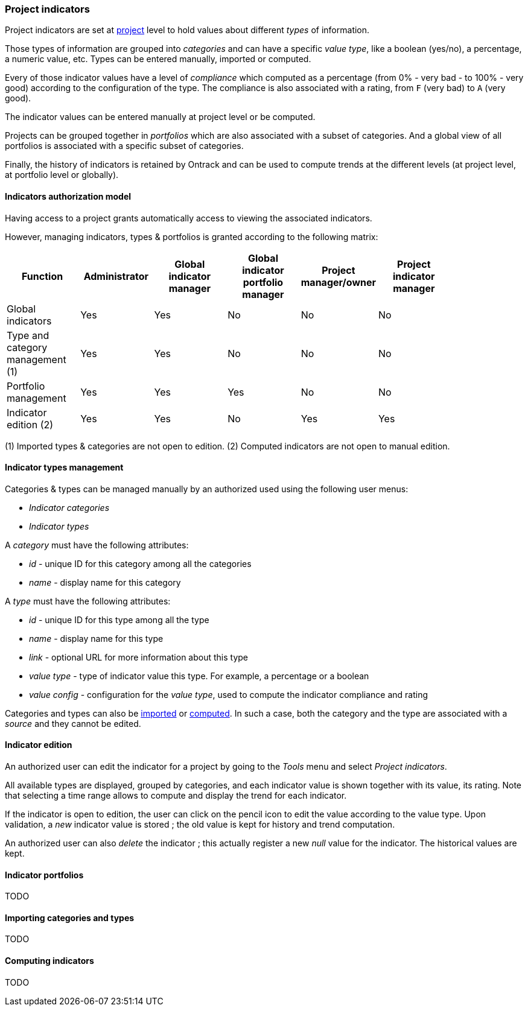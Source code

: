[[extension-indicators]]
=== Project indicators

Project indicators are set at <<model,project>> level to hold values about different
_types_ of information.

Those types of information are grouped into _categories_ and can have a specific _value
type_, like a boolean (yes/no), a percentage, a numeric value, etc. Types can be entered
manually, imported or computed.

Every of those indicator values have a level of _compliance_ which computed as a
percentage (from 0% - very bad - to 100% - very good) according to the configuration
of the type. The compliance is also associated with a rating, from `F` (very bad) to
`A` (very good).

The indicator values can be entered manually at project level or be computed.

Projects can be grouped together in _portfolios_ which are also associated with
a subset of categories. And a global view of all portfolios is associated with a
specific subset of categories.

Finally, the history of indicators is retained by Ontrack and can be used to compute
trends at the different levels (at project level, at portfolio level or globally).

[[extension-indicators-acl]]
==== Indicators authorization model

Having access to a project grants automatically access to viewing the associated indicators.

However, managing indicators, types & portfolios is granted according to the following matrix:

|===
| Function | Administrator | Global indicator manager | Global indicator portfolio manager | Project manager/owner | Project indicator manager |

| Global indicators | Yes | Yes | No | No | No |

| Type and category management (1) | Yes | Yes | No | No | No |

| Portfolio management | Yes | Yes | Yes | No | No |

| Indicator edition (2) | Yes | Yes | No | Yes | Yes |
|===

(1) Imported types & categories are not open to edition.
(2) Computed indicators are not open to manual edition.

[[extension-indicators-types]]
==== Indicator types management

Categories & types can be managed manually by an authorized used using the following user menus:

* _Indicator categories_
* _Indicator types_

A _category_ must have the following attributes:

* _id_ - unique ID for this category among all the categories
* _name_ - display name for this category

A _type_ must have the following attributes:

* _id_ - unique ID for this type among all the type
* _name_ - display name for this type
* _link_ - optional URL for more information about this type
* _value type_ - type of indicator value this type. For example, a percentage or a boolean
* _value config_ - configuration for the _value type_, used to compute the indicator compliance and rating

Categories and types can also be <<extension-indicators-import,imported>> or
<<extension-indicators-computing,computed>>. In such a case, both the category and the type
are associated with a _source_ and they cannot be edited.

[[extension-indicators-projects]]
==== Indicator edition

An authorized user can edit the indicator for a project by going to the _Tools_ menu
and select _Project indicators_.

All available types are displayed, grouped by categories, and each indicator value is shown
together with its value, its rating. Note that selecting a time range allows to compute
and display the trend for each indicator.

If the indicator is open to edition, the user can click on the pencil icon to edit the
value according to the value type. Upon validation, a _new_ indicator value is stored ; the
old value is kept for history and trend computation.

An authorized user can also _delete_ the indicator ; this actually register a new _null_
value for the indicator. The historical values are kept.

[[extension-indicators-portfolios]]
==== Indicator portfolios

TODO

[[extension-indicators-import]]
==== Importing categories and types

TODO

[[extension-indicators-computing]]
==== Computing indicators

TODO

